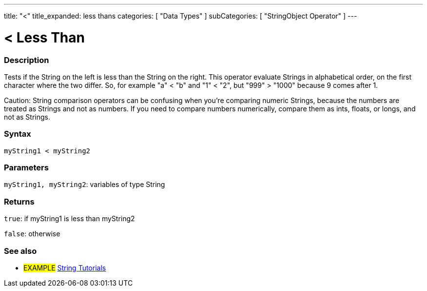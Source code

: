 ---
title: "<"
title_expanded: less thans
categories: [ "Data Types" ]
subCategories: [ "StringObject Operator" ]
---

= < Less Than

// OVERVIEW SECTION STARTS
[#overview]
--

[float]
=== Description
Tests if the String on the left is less than the String on the right. This operator evaluate Strings in alphabetical order, on the first character where the two differ. So, for example "a" < "b" and "1" < "2", but "999" > "1000" because 9 comes after 1.

Caution: String comparison operators can be confusing when you're comparing numeric Strings, because the numbers are treated as Strings and not as numbers. If you need to compare numbers numerically, compare them as ints, floats, or longs, and not as Strings.

[%hardbreaks]


[float]
=== Syntax
[source,arduino]
----
myString1 < myString2
----

[float]
=== Parameters
`myString1, myString2`: variables of type String

[float]
=== Returns
`true`: if myString1 is less than myString2

`false`: otherwise
--

// OVERVIEW SECTION ENDS



// HOW TO USE SECTION ENDS


// SEE ALSO SECTION
[#see_also]
--

[float]
=== See also

[role="example"]
* #EXAMPLE# https://www.arduino.cc/en/Tutorial/BuiltInExamples#strings[String Tutorials^]
--
// SEE ALSO SECTION ENDS
